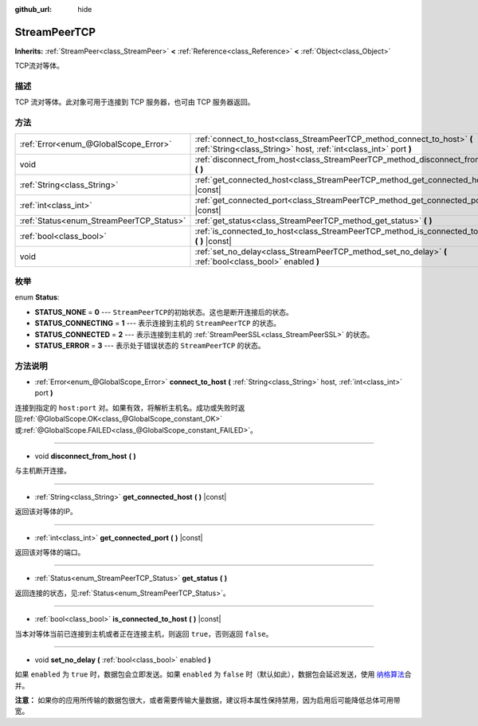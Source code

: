 :github_url: hide

.. Generated automatically by doc/tools/make_rst.py in GaaeExplorer's source tree.
.. DO NOT EDIT THIS FILE, but the StreamPeerTCP.xml source instead.
.. The source is found in doc/classes or modules/<name>/doc_classes.

.. _class_StreamPeerTCP:

StreamPeerTCP
=============

**Inherits:** :ref:`StreamPeer<class_StreamPeer>` **<** :ref:`Reference<class_Reference>` **<** :ref:`Object<class_Object>`

TCP流对等体。

描述
----

TCP 流对等体。此对象可用于连接到 TCP 服务器，也可由 TCP 服务器返回。

方法
----

+------------------------------------------+---------------------------------------------------------------------------------------------------------------------------------------------+
| :ref:`Error<enum_@GlobalScope_Error>`    | :ref:`connect_to_host<class_StreamPeerTCP_method_connect_to_host>` **(** :ref:`String<class_String>` host, :ref:`int<class_int>` port **)** |
+------------------------------------------+---------------------------------------------------------------------------------------------------------------------------------------------+
| void                                     | :ref:`disconnect_from_host<class_StreamPeerTCP_method_disconnect_from_host>` **(** **)**                                                    |
+------------------------------------------+---------------------------------------------------------------------------------------------------------------------------------------------+
| :ref:`String<class_String>`              | :ref:`get_connected_host<class_StreamPeerTCP_method_get_connected_host>` **(** **)** |const|                                                |
+------------------------------------------+---------------------------------------------------------------------------------------------------------------------------------------------+
| :ref:`int<class_int>`                    | :ref:`get_connected_port<class_StreamPeerTCP_method_get_connected_port>` **(** **)** |const|                                                |
+------------------------------------------+---------------------------------------------------------------------------------------------------------------------------------------------+
| :ref:`Status<enum_StreamPeerTCP_Status>` | :ref:`get_status<class_StreamPeerTCP_method_get_status>` **(** **)**                                                                        |
+------------------------------------------+---------------------------------------------------------------------------------------------------------------------------------------------+
| :ref:`bool<class_bool>`                  | :ref:`is_connected_to_host<class_StreamPeerTCP_method_is_connected_to_host>` **(** **)** |const|                                            |
+------------------------------------------+---------------------------------------------------------------------------------------------------------------------------------------------+
| void                                     | :ref:`set_no_delay<class_StreamPeerTCP_method_set_no_delay>` **(** :ref:`bool<class_bool>` enabled **)**                                    |
+------------------------------------------+---------------------------------------------------------------------------------------------------------------------------------------------+

枚举
----

.. _enum_StreamPeerTCP_Status:

.. _class_StreamPeerTCP_constant_STATUS_NONE:

.. _class_StreamPeerTCP_constant_STATUS_CONNECTING:

.. _class_StreamPeerTCP_constant_STATUS_CONNECTED:

.. _class_StreamPeerTCP_constant_STATUS_ERROR:

enum **Status**:

- **STATUS_NONE** = **0** --- ``StreamPeerTCP``\ 的初始状态。这也是断开连接后的状态。

- **STATUS_CONNECTING** = **1** --- 表示连接到主机的 ``StreamPeerTCP`` 的状态。

- **STATUS_CONNECTED** = **2** --- 表示连接到主机的 :ref:`StreamPeerSSL<class_StreamPeerSSL>` 的状态。

- **STATUS_ERROR** = **3** --- 表示处于错误状态的 ``StreamPeerTCP`` 的状态。

方法说明
--------

.. _class_StreamPeerTCP_method_connect_to_host:

- :ref:`Error<enum_@GlobalScope_Error>` **connect_to_host** **(** :ref:`String<class_String>` host, :ref:`int<class_int>` port **)**

连接到指定的 ``host:port`` 对。如果有效，将解析主机名。成功或失败时返回\ :ref:`@GlobalScope.OK<class_@GlobalScope_constant_OK>`\ 或\ :ref:`@GlobalScope.FAILED<class_@GlobalScope_constant_FAILED>`\ 。

----

.. _class_StreamPeerTCP_method_disconnect_from_host:

- void **disconnect_from_host** **(** **)**

与主机断开连接。

----

.. _class_StreamPeerTCP_method_get_connected_host:

- :ref:`String<class_String>` **get_connected_host** **(** **)** |const|

返回该对等体的IP。

----

.. _class_StreamPeerTCP_method_get_connected_port:

- :ref:`int<class_int>` **get_connected_port** **(** **)** |const|

返回该对等体的端口。

----

.. _class_StreamPeerTCP_method_get_status:

- :ref:`Status<enum_StreamPeerTCP_Status>` **get_status** **(** **)**

返回连接的状态，见\ :ref:`Status<enum_StreamPeerTCP_Status>`\ 。

----

.. _class_StreamPeerTCP_method_is_connected_to_host:

- :ref:`bool<class_bool>` **is_connected_to_host** **(** **)** |const|

当本对等体当前已连接到主机或者正在连接主机，则返回 ``true``\ ，否则返回 ``false``\ 。

----

.. _class_StreamPeerTCP_method_set_no_delay:

- void **set_no_delay** **(** :ref:`bool<class_bool>` enabled **)**

如果 ``enabled`` 为 ``true`` 时，数据包会立即发送。如果 ``enabled`` 为 ``false`` 时（默认如此），数据包会延迟发送，使用 `纳格算法 <https://zh.wikipedia.org/wiki/%E7%B4%8D%E6%A0%BC%E7%AE%97%E6%B3%95>`__\ 合并。

\ **注意：** 如果你的应用所传输的数据包很大，或者需要传输大量数据，建议将本属性保持禁用，因为启用后可能降低总体可用带宽。

.. |virtual| replace:: :abbr:`virtual (This method should typically be overridden by the user to have any effect.)`
.. |const| replace:: :abbr:`const (This method has no side effects. It doesn't modify any of the instance's member variables.)`
.. |vararg| replace:: :abbr:`vararg (This method accepts any number of arguments after the ones described here.)`
